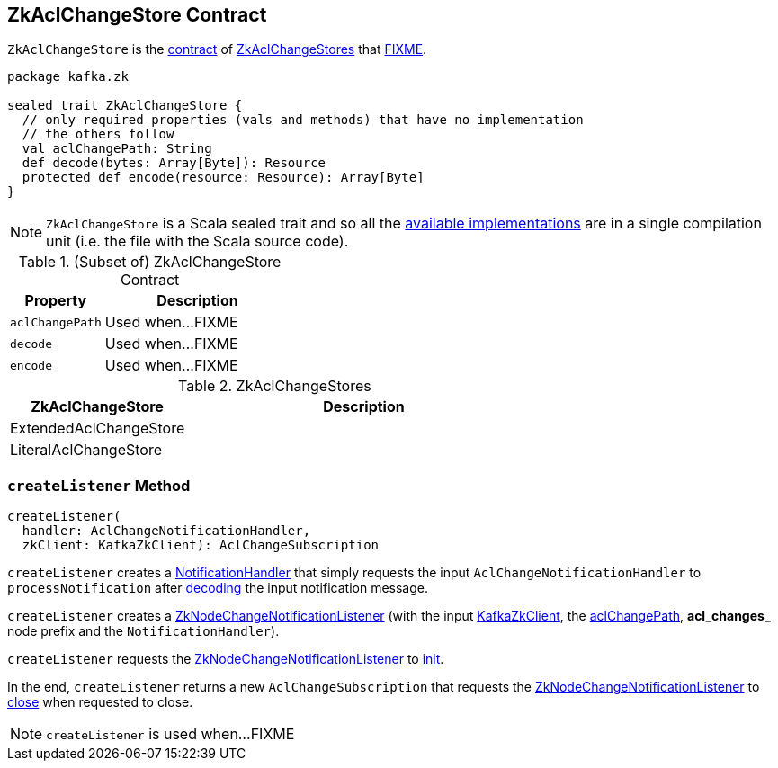 == [[ZkAclChangeStore]] ZkAclChangeStore Contract

`ZkAclChangeStore` is the <<contract, contract>> of <<implementations, ZkAclChangeStores>> that <<FIXME, FIXME>>.

[[contract]]
[source, scala]
----
package kafka.zk

sealed trait ZkAclChangeStore {
  // only required properties (vals and methods) that have no implementation
  // the others follow
  val aclChangePath: String
  def decode(bytes: Array[Byte]): Resource
  protected def encode(resource: Resource): Array[Byte]
}
----

NOTE: `ZkAclChangeStore` is a Scala sealed trait and so all the <<implementations, available implementations>> are in a single compilation unit (i.e. the file with the Scala source code).

.(Subset of) ZkAclChangeStore Contract
[cols="1m,2",options="header",width="100%"]
|===
| Property
| Description

| aclChangePath
| [[aclChangePath]] Used when...FIXME

| decode
| [[decode]] Used when...FIXME

| encode
| [[encode]] Used when...FIXME
|===

[[implementations]]
.ZkAclChangeStores
[cols="1,2",options="header",width="100%"]
|===
| ZkAclChangeStore
| Description

| ExtendedAclChangeStore
| [[ExtendedAclChangeStore]]

| LiteralAclChangeStore
| [[LiteralAclChangeStore]]
|===

=== [[createListener]] `createListener` Method

[source, scala]
----
createListener(
  handler: AclChangeNotificationHandler,
  zkClient: KafkaZkClient): AclChangeSubscription
----

[[rawHandler]]
`createListener` creates a <<kafka-common-NotificationHandler.adoc#, NotificationHandler>> that simply requests the input `AclChangeNotificationHandler` to `processNotification` after <<decode, decoding>> the input notification message.

[[aclChangeListener]]
`createListener` creates a <<kafka-common-ZkNodeChangeNotificationListener.adoc#, ZkNodeChangeNotificationListener>> (with the input <<kafka-zk-KafkaZkClient.adoc#, KafkaZkClient>>, the <<aclChangePath, aclChangePath>>, *acl_changes_* node prefix and the `NotificationHandler`).

`createListener` requests the <<aclChangeListener, ZkNodeChangeNotificationListener>> to <<kafka-common-ZkNodeChangeNotificationListener.adoc#init, init>>.

In the end, `createListener` returns a new `AclChangeSubscription` that requests the <<aclChangeListener, ZkNodeChangeNotificationListener>> to <<kafka-common-ZkNodeChangeNotificationListener.adoc#close, close>> when requested to close.

NOTE: `createListener` is used when...FIXME
